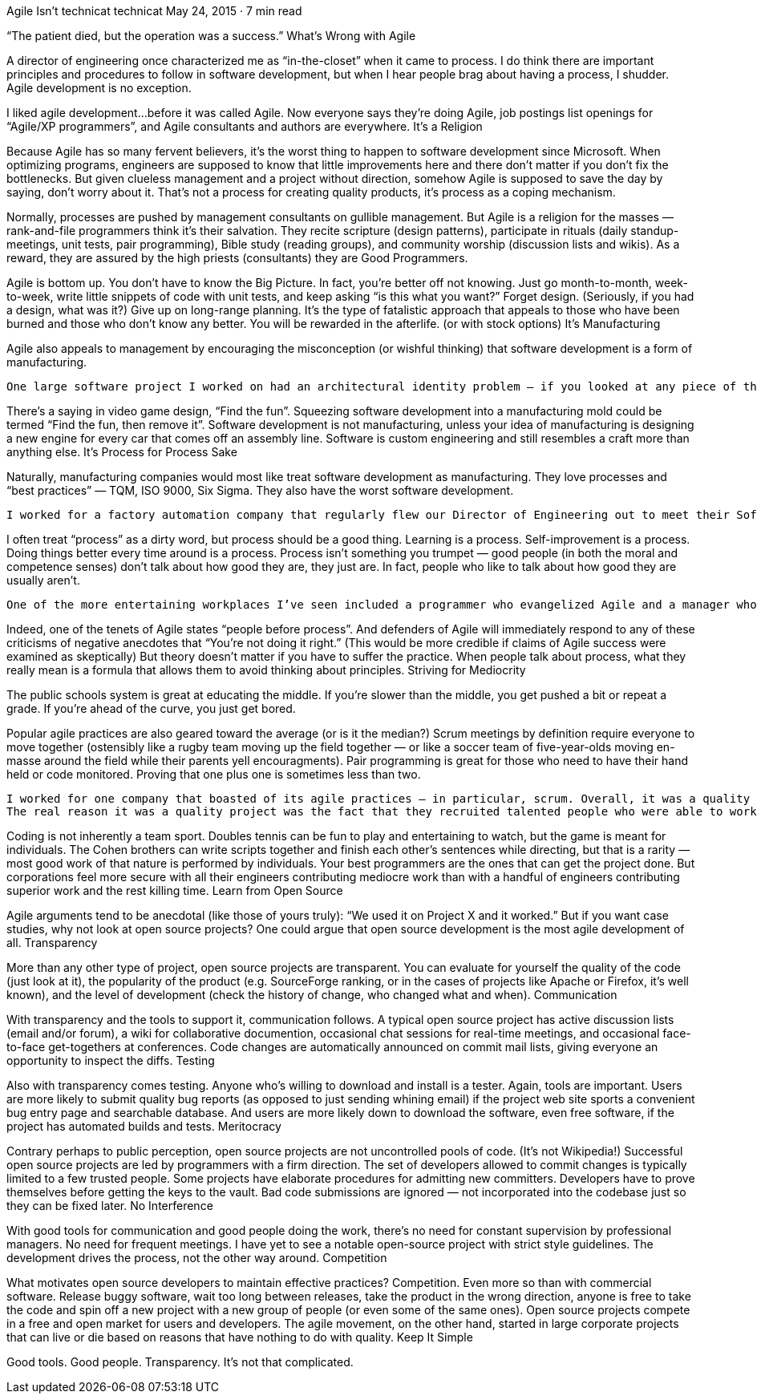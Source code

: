 Agile Isn’t
technicat
technicat
May 24, 2015 · 7 min read

“The patient died, but the operation was a success.”
What’s Wrong with Agile

A director of engineering once characterized me as “in-the-closet” when it came to process. I do think there are important principles and procedures to follow in software development, but when I hear people brag about having a process, I shudder. Agile development is no exception.

I liked agile development…before it was called Agile. Now everyone says they’re doing Agile, job postings list openings for “Agile/XP programmers”, and Agile consultants and authors are everywhere.
It’s a Religion

Because Agile has so many fervent believers, it’s the worst thing to happen to software development since Microsoft. When optimizing programs, engineers are supposed to know that little improvements here and there don’t matter if you don’t fix the bottlenecks. But given clueless management and a project without direction, somehow Agile is supposed to save the day by saying, don’t worry about it. That’s not a process for creating quality products, it’s process as a coping mechanism.

Normally, processes are pushed by management consultants on gullible management. But Agile is a religion for the masses — rank-and-file programmers think it’s their salvation. They recite scripture (design patterns), participate in rituals (daily standup-meetings, unit tests, pair programming), Bible study (reading groups), and community worship (discussion lists and wikis). As a reward, they are assured by the high priests (consultants) they are Good Programmers.

Agile is bottom up. You don’t have to know the Big Picture. In fact, you’re better off not knowing. Just go month-to-month, week-to-week, write little snippets of code with unit tests, and keep asking “is this what you want?” Forget design. (Seriously, if you had a design, what was it?) Give up on long-range planning. It’s the type of fatalistic approach that appeals to those who have been burned and those who don’t know any better. You will be rewarded in the afterlife. (or with stock options)
It’s Manufacturing

Agile also appeals to management by encouraging the misconception (or wishful thinking) that software development is a form of manufacturing.

    One large software project I worked on had an architectural identity problem — if you looked at any piece of the code, it was hard to discern the intent. Not because the code was poorly written. On the contrary, all of the thirty programmers on the project were highly qualified. The lack of design continuity arose from the practice of assigning the tasks pinned up on the corkboard to any available body. I was assigned several user interface bugs because the regular UI programmer was busy on other tasks. This had the pleasing effect of marking all of those bugs as “in-progress” or “fixed” in short order. But since the regular UI programmer had to inspect and approve my fixes before they went in, and he ended up rewriting them later, it really cost more time and effort in the long run.

There’s a saying in video game design, “Find the fun”. Squeezing software development into a manufacturing mold could be termed “Find the fun, then remove it”. Software development is not manufacturing, unless your idea of manufacturing is designing a new engine for every car that comes off an assembly line. Software is custom engineering and still resembles a craft more than anything else.
It’s Process for Process Sake

Naturally, manufacturing companies would most like treat software development as manufacturing. They love processes and “best practices” — TQM, ISO 9000, Six Sigma. They also have the worst software development.

    I worked for a factory automation company that regularly flew our Director of Engineering out to meet their Software Best Practices commitee. Yet we had a codebase that was not buildable for days at a time, misguided design, dysfunctional and hostile interaction among engineers, product requirements appearing immediately after product delivery, and components that were untested to the point of being obviously uninstallable (if anyone bothered to just look at it). And that was our cutting-edge Java application — typical start of the art in manufacturing was Visual Basic.

I often treat “process” as a dirty word, but process should be a good thing. Learning is a process. Self-improvement is a process. Doing things better every time around is a process. Process isn’t something you trumpet — good people (in both the moral and competence senses) don’t talk about how good they are, they just are. In fact, people who like to talk about how good they are usually aren’t.

    One of the more entertaining workplaces I’ve seen included a programmer who evangelized Agile and a manager who pushed ISO 9000. The programmer covered his cubicle wall with scrum notecards and kept complaining we didn’t have proper sprints yet didn’t maintain a reproducible build process and ignored all feedback on the product from management. The manager wrote a process manual that didn’t say much except that they had a process and gave his employees pop quizzes on the manual. Yet he didn’t bat an eye when distributing release CD’s filled with random builds of the product placed in random directories. Those guys made a perfect couple. In the meantime, there was plenty of work for service engineers.

Indeed, one of the tenets of Agile states “people before process”. And defenders of Agile will immediately respond to any of these criticisms of negative anecdotes that “You’re not doing it right.” (This would be more credible if claims of Agile success were examined as skeptically) But theory doesn’t matter if you have to suffer the practice. When people talk about process, what they really mean is a formula that allows them to avoid thinking about principles.
Striving for Mediocrity

The public schools system is great at educating the middle. If you’re slower than the middle, you get pushed a bit or repeat a grade. If you’re ahead of the curve, you just get bored.

Popular agile practices are also geared toward the average (or is it the median?) Scrum meetings by definition require everyone to move together (ostensibly like a rugby team moving up the field together — or like a soccer team of five-year-olds moving en-masse around the field while their parents yell encouragments). Pair programming is great for those who need to have their hand held or code monitored. Proving that one plus one is sometimes less than two.

    I worked for one company that boasted of its agile practices — in particular, scrum. Overall, it was a quality project with high production values. But I found the process more a hindrance than a help. The daily meetings just meant there was no planning — instead of working out task dependencies early, developers just waited until the morning scrum to say, “oh, by the way, I’m waiting on this…” The pair programming required for code checkin either meant someone was totally bored while I explained the code or I ended up quickly changing the code to match someone else’s idea of good programming style just so I could check it in.
    The real reason it was a quality project was the fact that they recruited talented people who were able to work with each other outside of the process enough to get the job done during the crunch that the whole process was supposed to avoid. All the process accomplished was to give the project managers the illusion that they were in control of things.

Coding is not inherently a team sport. Doubles tennis can be fun to play and entertaining to watch, but the game is meant for individuals. The Cohen brothers can write scripts together and finish each other’s sentences while directing, but that is a rarity — most good work of that nature is performed by individuals. Your best programmers are the ones that can get the project done. But corporations feel more secure with all their engineers contributing mediocre work than with a handful of engineers contributing superior work and the rest killing time.
Learn from Open Source

Agile arguments tend to be anecdotal (like those of yours truly): “We used it on Project X and it worked.” But if you want case studies, why not look at open source projects? One could argue that open source development is the most agile development of all.
Transparency

More than any other type of project, open source projects are transparent. You can evaluate for yourself the quality of the code (just look at it), the popularity of the product (e.g. SourceForge ranking, or in the cases of projects like Apache or Firefox, it’s well known), and the level of development (check the history of change, who changed what and when).
Communication

With transparency and the tools to support it, communication follows. A typical open source project has active discussion lists (email and/or forum), a wiki for collaborative documention, occasional chat sessions for real-time meetings, and occasional face-to-face get-togethers at conferences. Code changes are automatically announced on commit mail lists, giving everyone an opportunity to inspect the diffs.
Testing

Also with transparency comes testing. Anyone who’s willing to download and install is a tester. Again, tools are important. Users are more likely to submit quality bug reports (as opposed to just sending whining email) if the project web site sports a convenient bug entry page and searchable database. And users are more likely down to download the software, even free software, if the project has automated builds and tests.
Meritocracy

Contrary perhaps to public perception, open source projects are not uncontrolled pools of code. (It’s not Wikipedia!) Successful open source projects are led by programmers with a firm direction. The set of developers allowed to commit changes is typically limited to a few trusted people. Some projects have elaborate procedures for admitting new committers. Developers have to prove themselves before getting the keys to the vault. Bad code submissions are ignored — not incorporated into the codebase just so they can be fixed later.
No Interference

With good tools for communication and good people doing the work, there’s no need for constant supervision by professional managers. No need for frequent meetings. I have yet to see a notable open-source project with strict style guidelines. The development drives the process, not the other way around.
Competition

What motivates open source developers to maintain effective practices? Competition. Even more so than with commercial software. Release buggy software, wait too long between releases, take the product in the wrong direction, anyone is free to take the code and spin off a new project with a new group of people (or even some of the same ones). Open source projects compete in a free and open market for users and developers. The agile movement, on the other hand, started in large corporate projects that can live or die based on reasons that have nothing to do with quality.
Keep It Simple

Good tools. Good people. Transparency. It’s not that complicated.

